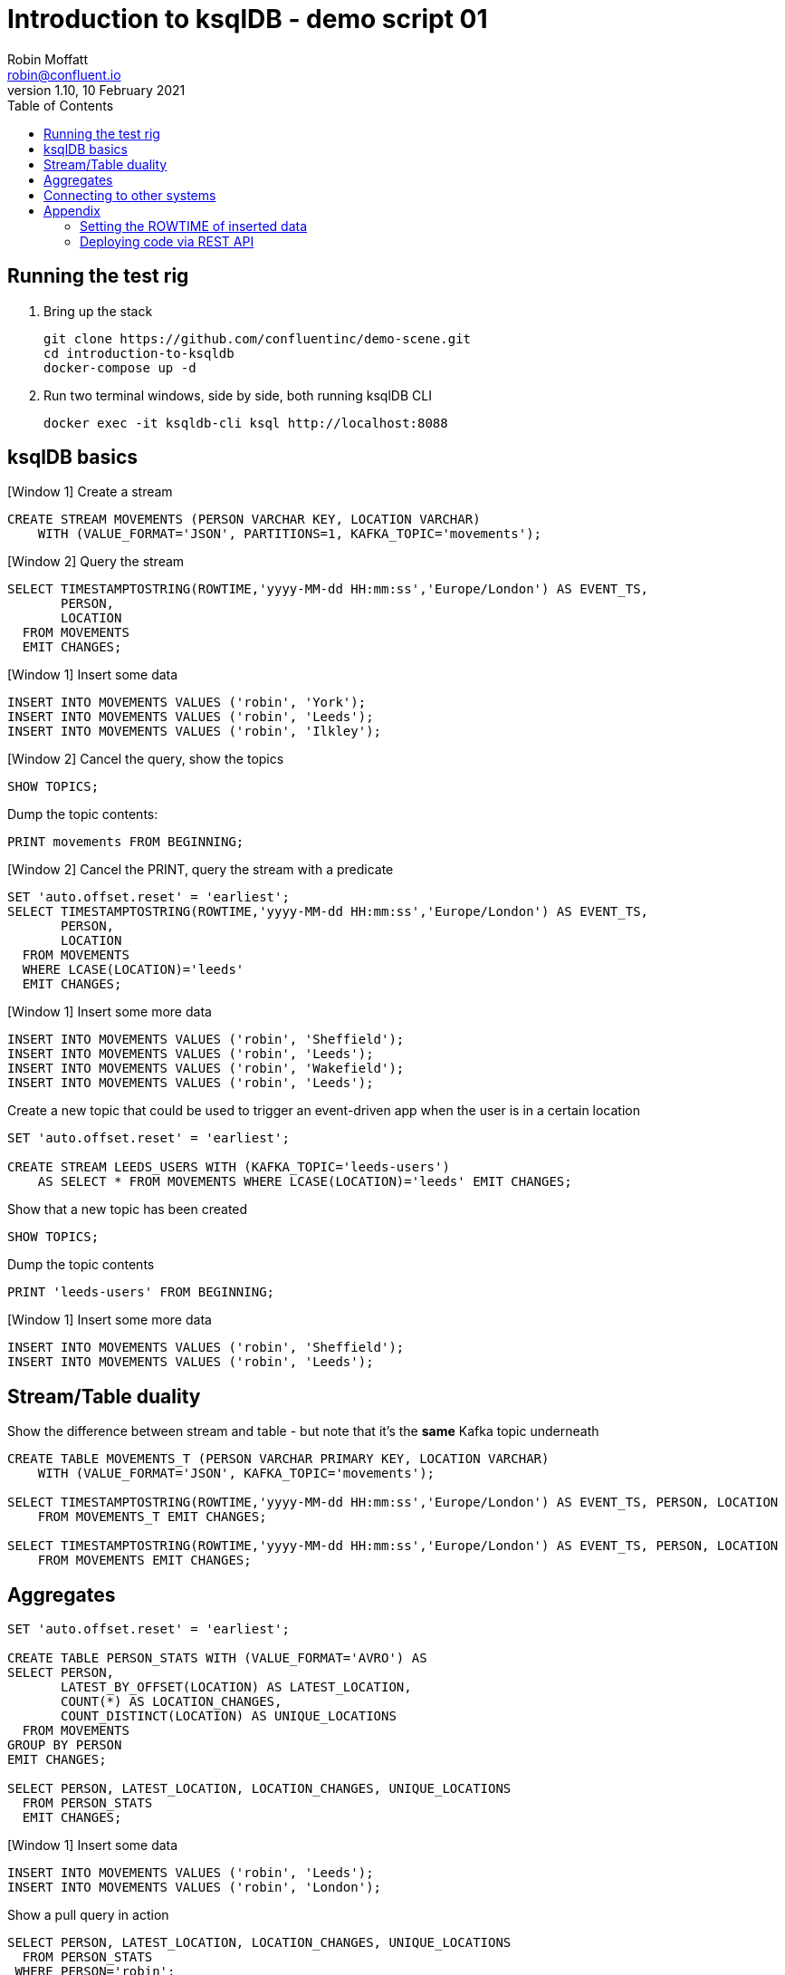 = Introduction to ksqlDB - demo script 01
Robin Moffatt <robin@confluent.io>
v1.10, 10 February 2021
:toc:

== Running the test rig

1. Bring up the stack
+
[source,bash]
----
git clone https://github.com/confluentinc/demo-scene.git
cd introduction-to-ksqldb
docker-compose up -d
----
+

2. Run two terminal windows, side by side, both running ksqlDB CLI
+
[source,bash]
----
docker exec -it ksqldb-cli ksql http://localhost:8088
----

== ksqlDB basics

[Window 1] Create a stream

[source,sql]
----
CREATE STREAM MOVEMENTS (PERSON VARCHAR KEY, LOCATION VARCHAR) 
    WITH (VALUE_FORMAT='JSON', PARTITIONS=1, KAFKA_TOPIC='movements');
----

[Window 2] Query the stream

[source,sql]
----
SELECT TIMESTAMPTOSTRING(ROWTIME,'yyyy-MM-dd HH:mm:ss','Europe/London') AS EVENT_TS, 
       PERSON,
       LOCATION 
  FROM MOVEMENTS
  EMIT CHANGES;
----

[Window 1] Insert some data

[source,sql]
----
INSERT INTO MOVEMENTS VALUES ('robin', 'York');
INSERT INTO MOVEMENTS VALUES ('robin', 'Leeds');
INSERT INTO MOVEMENTS VALUES ('robin', 'Ilkley');
----

[Window 2] Cancel the query, show the topics

[source,sql]
----
SHOW TOPICS;
----

Dump the topic contents: 

[source,sql]
----
PRINT movements FROM BEGINNING;
----

[Window 2] Cancel the PRINT, query the stream with a predicate

[source,sql]
----
SET 'auto.offset.reset' = 'earliest';
SELECT TIMESTAMPTOSTRING(ROWTIME,'yyyy-MM-dd HH:mm:ss','Europe/London') AS EVENT_TS, 
       PERSON, 
       LOCATION 
  FROM MOVEMENTS
  WHERE LCASE(LOCATION)='leeds'
  EMIT CHANGES;
----

[Window 1] Insert some more data

[source,sql]
----
INSERT INTO MOVEMENTS VALUES ('robin', 'Sheffield');
INSERT INTO MOVEMENTS VALUES ('robin', 'Leeds');
INSERT INTO MOVEMENTS VALUES ('robin', 'Wakefield');
INSERT INTO MOVEMENTS VALUES ('robin', 'Leeds');
----


Create a new topic that could be used to trigger an event-driven app when the user is in a certain location

[source,sql]
----
SET 'auto.offset.reset' = 'earliest';

CREATE STREAM LEEDS_USERS WITH (KAFKA_TOPIC='leeds-users') 
    AS SELECT * FROM MOVEMENTS WHERE LCASE(LOCATION)='leeds' EMIT CHANGES;
----

Show that a new topic has been created

[source,sql]
----
SHOW TOPICS;
----

Dump the topic contents

[source,sql]
----
PRINT 'leeds-users' FROM BEGINNING;
----

[Window 1] Insert some more data

[source,sql]
----
INSERT INTO MOVEMENTS VALUES ('robin', 'Sheffield');
INSERT INTO MOVEMENTS VALUES ('robin', 'Leeds');
----

== Stream/Table duality

Show the difference between stream and table - but note that it's the *same* Kafka topic underneath

[source,sql]
----
CREATE TABLE MOVEMENTS_T (PERSON VARCHAR PRIMARY KEY, LOCATION VARCHAR) 
    WITH (VALUE_FORMAT='JSON', KAFKA_TOPIC='movements');

SELECT TIMESTAMPTOSTRING(ROWTIME,'yyyy-MM-dd HH:mm:ss','Europe/London') AS EVENT_TS, PERSON, LOCATION 
    FROM MOVEMENTS_T EMIT CHANGES;

SELECT TIMESTAMPTOSTRING(ROWTIME,'yyyy-MM-dd HH:mm:ss','Europe/London') AS EVENT_TS, PERSON, LOCATION 
    FROM MOVEMENTS EMIT CHANGES;
----

== Aggregates

[source,sql]
----
SET 'auto.offset.reset' = 'earliest';

CREATE TABLE PERSON_STATS WITH (VALUE_FORMAT='AVRO') AS
SELECT PERSON, 
       LATEST_BY_OFFSET(LOCATION) AS LATEST_LOCATION,
       COUNT(*) AS LOCATION_CHANGES,
       COUNT_DISTINCT(LOCATION) AS UNIQUE_LOCATIONS 
  FROM MOVEMENTS 
GROUP BY PERSON
EMIT CHANGES;

SELECT PERSON, LATEST_LOCATION, LOCATION_CHANGES, UNIQUE_LOCATIONS 
  FROM PERSON_STATS 
  EMIT CHANGES;
----

[Window 1] Insert some data
[source,sql]
----
INSERT INTO MOVEMENTS VALUES ('robin', 'Leeds');
INSERT INTO MOVEMENTS VALUES ('robin', 'London');
----

Show a pull query in action

[source,sql]
----
SELECT PERSON, LATEST_LOCATION, LOCATION_CHANGES, UNIQUE_LOCATIONS 
  FROM PERSON_STATS 
 WHERE PERSON='robin';
----

Run a pull query using the REST API

[source,bash]
----
docker exec -t ksqldb curl -s -X "POST" "http://localhost:8088/query" \
     -H "Content-Type: application/vnd.ksql.v1+json; charset=utf-8" \
     -d '{"ksql":"SELECT PERSON, LATEST_LOCATION, LOCATION_CHANGES, UNIQUE_LOCATIONS FROM PERSON_STATS WHERE PERSON='\''robin'\'';"}'|jq '.[].row'
----

== Connecting to other systems

First, check that the connector plugin has been installed. 

[source,bash]
----
docker exec -it ksqldb curl -s localhost:8083/connector-plugins|jq '.[].class'
----

Should include `io.confluent.connect.jdbc.JdbcSinkConnector` in its output. 

[source,sql]
----
CREATE SINK CONNECTOR SINK_POSTGRES WITH (
    'connector.class'     = 'io.confluent.connect.jdbc.JdbcSinkConnector',
    'connection.url'      = 'jdbc:postgresql://postgres:5432/',
    'connection.user'     = 'postgres',
    'connection.password' = 'postgres',
    'topics'              = 'PERSON_STATS',
    'key.converter'       = 'org.apache.kafka.connect.storage.StringConverter',
    'auto.create'         = 'true',
    'insert.mode'         = 'upsert',
    'pk.mode'             = 'record_key',
    'pk.fields'           = 'PERSON'
  ); 
----

Show the data in Postgres

[source,bash]
----
docker exec -it postgres bash -c 'psql -U $POSTGRES_USER $POSTGRES_DB'
----

[source,sql]
----
SELECT * FROM "PERSON_STATS";
----

Add some more data into Kafka topic, show postgres updating in place. 

'''

== Appendix

=== Setting the ROWTIME of inserted data

[source,sql]
----
INSERT INTO MOVEMENTS (ROWTIME, PERSON, LOCATION) VALUES (STRINGTOTIMESTAMP('2020-02-17T15:22:00Z','yyyy-MM-dd''T''HH:mm:ssX'), 'robin', 'Leeds');
INSERT INTO MOVEMENTS (ROWTIME, PERSON, LOCATION) VALUES (STRINGTOTIMESTAMP('2020-02-17T16:22:00Z','yyyy-MM-dd''T''HH:mm:ssX'), 'robin', 'Retford');
----

=== Deploying code via REST API

[source,sql]
----
docker exec -t ksqldb curl -s -X "POST" "http://localhost:8088/ksql" \
     -H "Content-Type: application/vnd.ksql.v1+json; charset=utf-8" \
     -d '{"ksql":"CREATE STREAM MOVEMENTS (PERSON VARCHAR KEY, LOCATION VARCHAR) WITH (VALUE_FORMAT='\''JSON'\'', PARTITIONS=1, KAFKA_TOPIC='\''movements'\'');"}'


docker exec -t ksqldb curl -s -X "POST" "http://localhost:8088/ksql" \
     -H "Content-Type: application/vnd.ksql.v1+json; charset=utf-8" \
     -d '{
            "ksql":"CREATE STREAM LONDON AS SELECT * FROM MOVEMENTS WHERE LCASE(LOCATION)='\''london'\'';",
            "streamsProperties": {
                "ksql.streams.auto.offset.reset": "earliest"
            }
        }'
----
